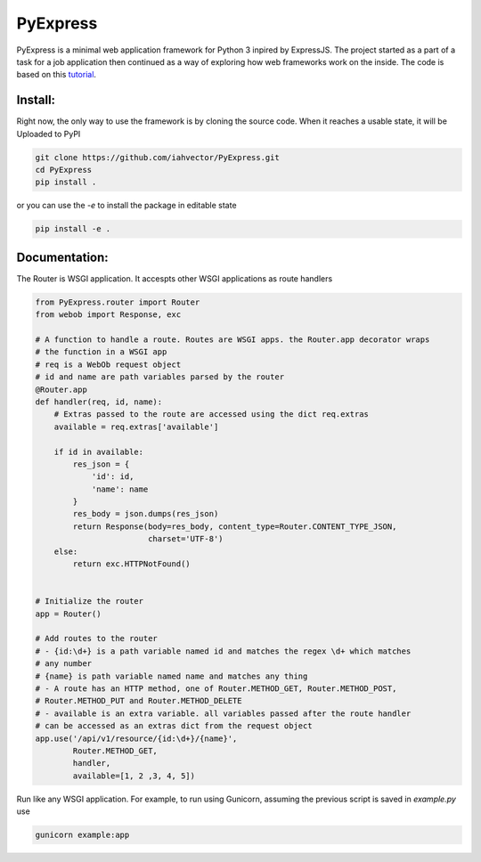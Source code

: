 =========
PyExpress
=========
PyExpress is a minimal web application framework for Python 3 inpired by ExpressJS. The project started as a part of a 
task for a job application then continued as a way of exploring how web frameworks work on the inside.
The code is based on this tutorial_.

Install:
========
Right now, the only way to use the framework is by cloning the source code. When it reaches a usable state, it will be
Uploaded to PyPI

.. code-block:: sh

    git clone https://github.com/iahvector/PyExpress.git
    cd PyExpress
    pip install .

or you can use the `-e` to install the package in editable state

.. code-block:: sh

    pip install -e .


Documentation:
==============
The Router is WSGI application. It accespts other WSGI applications as route handlers

.. code-block:: python

    from PyExpress.router import Router
    from webob import Response, exc

    # A function to handle a route. Routes are WSGI apps. the Router.app decorator wraps
    # the function in a WSGI app
    # req is a WebOb request object
    # id and name are path variables parsed by the router
    @Router.app
    def handler(req, id, name):
        # Extras passed to the route are accessed using the dict req.extras
        available = req.extras['available']
        
        if id in available:
            res_json = {
                'id': id,
                'name': name
            }
            res_body = json.dumps(res_json)
            return Response(body=res_body, content_type=Router.CONTENT_TYPE_JSON,
                            charset='UTF-8')
        else:
            return exc.HTTPNotFound()


    # Initialize the router
    app = Router()

    # Add routes to the router
    # - {id:\d+} is a path variable named id and matches the regex \d+ which matches
    # any number
    # {name} is path variable named name and matches any thing
    # - A route has an HTTP method, one of Router.METHOD_GET, Router.METHOD_POST,
    # Router.METHOD_PUT and Router.METHOD_DELETE
    # - available is an extra variable. all variables passed after the route handler
    # can be accessed as an extras dict from the request object
    app.use('/api/v1/resource/{id:\d+}/{name}',
            Router.METHOD_GET,
            handler,
            available=[1, 2 ,3, 4, 5])


Run like any WSGI application. For example, to run using Gunicorn, assuming the previous script is saved in `example.py` use

.. code-block:: sh

    gunicorn example:app

.. _tutorial: https://webob.readthedocs.io/en/stable/do-it-yourself.html
